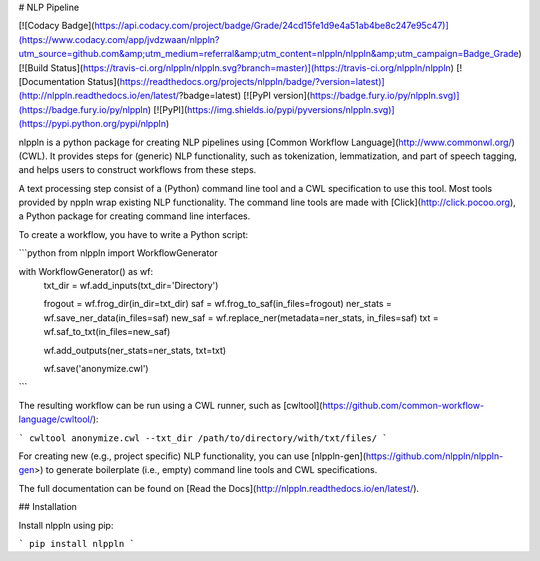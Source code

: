# NLP Pipeline

[![Codacy Badge](https://api.codacy.com/project/badge/Grade/24cd15fe1d9e4a51ab4be8c247e95c47)](https://www.codacy.com/app/jvdzwaan/nlppln?utm_source=github.com&amp;utm_medium=referral&amp;utm_content=nlppln/nlppln&amp;utm_campaign=Badge_Grade)
[![Build Status](https://travis-ci.org/nlppln/nlppln.svg?branch=master)](https://travis-ci.org/nlppln/nlppln)
[![Documentation Status](https://readthedocs.org/projects/nlppln/badge/?version=latest)](http://nlppln.readthedocs.io/en/latest/?badge=latest)
[![PyPI version](https://badge.fury.io/py/nlppln.svg)](https://badge.fury.io/py/nlppln)
[![PyPI](https://img.shields.io/pypi/pyversions/nlppln.svg)](https://pypi.python.org/pypi/nlppln)

nlppln is a python package for creating NLP pipelines using [Common Workflow Language](http://www.commonwl.org/) (CWL).
It provides steps for (generic) NLP functionality, such as tokenization,
lemmatization, and part of speech tagging, and helps users to construct workflows
from these steps.

A text processing step consist of a (Python) command line tool and a CWL
specification to use this tool.
Most tools provided by nppln wrap existing NLP functionality.
The command line tools are made with [Click](http://click.pocoo.org), a Python
package for creating command line interfaces.

To create a workflow, you have to write a Python script:

```python
from nlppln import WorkflowGenerator

with WorkflowGenerator() as wf:
  txt_dir = wf.add_inputs(txt_dir='Directory')

  frogout = wf.frog_dir(in_dir=txt_dir)
  saf = wf.frog_to_saf(in_files=frogout)
  ner_stats = wf.save_ner_data(in_files=saf)
  new_saf = wf.replace_ner(metadata=ner_stats, in_files=saf)
  txt = wf.saf_to_txt(in_files=new_saf)

  wf.add_outputs(ner_stats=ner_stats, txt=txt)

  wf.save('anonymize.cwl')
```

The resulting workflow can be run using a CWL runner, such as [cwltool](https://github.com/common-workflow-language/cwltool/):

```
cwltool anonymize.cwl --txt_dir /path/to/directory/with/txt/files/
```

For creating new (e.g., project specific) NLP functionality, you can use [nlppln-gen](https://github.com/nlppln/nlppln-gen>)
to generate boilerplate (i.e., empty) command line tools and CWL specifications.

The full documentation can be found on [Read the Docs](http://nlppln.readthedocs.io/en/latest/).

## Installation

Install nlppln using pip:

```
pip install nlppln
```
